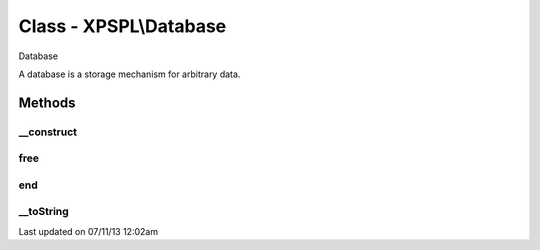 .. /database.php generated using docpx on 07/11/13 12:02am


Class - XPSPL\\Database
***********************

Database

A database is a storage mechanism for arbitrary data.

Methods
-------

__construct
+++++++++++

.. function:: __construct()


    Constructs a new Database.

    :rtype: void 



free
++++

.. function:: free()


    Frees the database.



end
+++

.. function:: end()


    Access the last node in the database.

    :rtype: Node at end of database



__toString
++++++++++

.. function:: __toString()


    Return a string representation of this database.

    :rtype: string 




Last updated on 07/11/13 12:02am